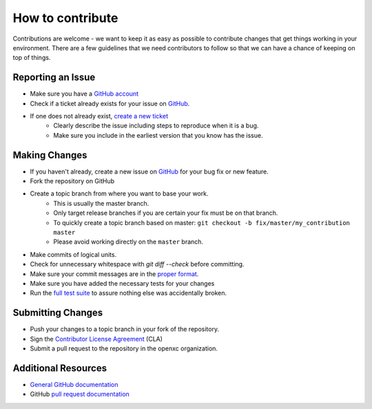 ====================
How to contribute
====================

Contributions are welcome - we want to keep it as easy as possible to contribute
changes that get things working in your environment. There are a few guidelines
that we need contributors to follow so that we can have a chance of keeping on
top of things.

Reporting an Issue
==================

* Make sure you have a `GitHub account <https://github.com/signup/free>`_
* Check if a ticket already exists for your issue on GitHub_.
* If one does not already exist, `create a new ticket`__ 
   + Clearly describe the issue including steps to reproduce when it is a bug.
   + Make sure you include in the earliest version that you know has the issue.

__ GitHub_

Making Changes
==================

* If you haven't already, create a new issue on GitHub_ for your bug
  fix or new feature.
* Fork the repository on GitHub
* Create a topic branch from where you want to base your work.
   + This is usually the master branch.
   + Only target release branches if you are certain your fix must be on that branch.
   + To quickly create a topic branch based on master: 
     ``git checkout -b fix/master/my_contribution master``
   + Please avoid working directly on the ``master`` branch.
* Make commits of logical units.
* Check for unnecessary whitespace with `git diff --check` before committing.
* Make sure your commit messages are in the `proper
  format <http://tbaggery.com/2008/04/19/a-note-about-git-commit-messages.html>`_.
* Make sure you have added the necessary tests for your changes
* Run the `full test
  suite <http://python.openxcplatform.com/en/master/contributing.html>`_
  to assure nothing else was accidentally broken.

Submitting Changes
==================

* Push your changes to a topic branch in your fork of the repository.
* Sign the `Contributor License Agreement
  <http://openxcplatform.com/contributor-license-agreement.html>`_ (CLA)
* Submit a pull request to the repository in the openxc organization.

Additional Resources
==================

* `General GitHub documentation`_
* GitHub `pull request documentation`_

.. _`General GitHub Documentation`: http://help.github.com/
.. _`pull request documentation`: http://help.github.com/send-pull-requests/
.. _GitHub: https://github.com/openxc/openxc-python/issues
